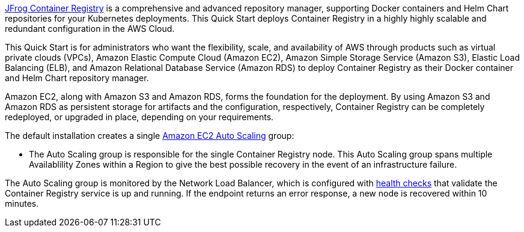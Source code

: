 // Replace the content in <>
// Identify your target audience and explain how/why they would use this Quick Start.
//Avoid borrowing text from third-party websites (copying text from AWS service documentation is fine). Also, avoid marketing-speak, focusing instead on the technical aspect.

https://jfrog.com/container-registry/[JFrog Container Registry^] is a comprehensive and advanced repository manager, supporting Docker 
containers and Helm Chart repositories for your Kubernetes deployments. 
This Quick Start deploys Container Registry in a highly highly scalable and redundant configuration in the AWS Cloud.

This Quick Start is for administrators who want the flexibility, scale, and availability of
AWS through products such as virtual private clouds (VPCs), Amazon Elastic Compute
Cloud (Amazon EC2), Amazon Simple Storage Service (Amazon S3), Elastic Load Balancing
(ELB), and Amazon Relational Database Service (Amazon RDS) to deploy Container Registry as
their Docker container and Helm Chart repository manager.

Amazon EC2, along with Amazon S3 and Amazon RDS, forms the foundation for the
deployment. By using Amazon S3 and Amazon RDS as persistent storage for artifacts and
the configuration, respectively, Container Registry can be completely redeployed, or upgraded in place, 
depending on your requirements.

The default installation creates a single https://docs.aws.amazon.com/autoscaling/ec2/userguide/what-is-amazon-ec2-auto-scaling.html[Amazon EC2 Auto Scaling^] group:

* The Auto Scaling group is responsible for the single Container Registry node. This Auto Scaling group spans multiple Availablility Zones 
within a Region to give the best possible recovery in the event of an infrastructure failure. 

The Auto Scaling group is monitored by the Network Load Balancer, which is configured
with https://docs.aws.amazon.com/elasticloadbalancing/latest/classic/elb-healthchecks.html[health checks^] that validate the Container Registry service is up and running. If the endpoint
returns an error response, a new node is recovered within 10 minutes.
